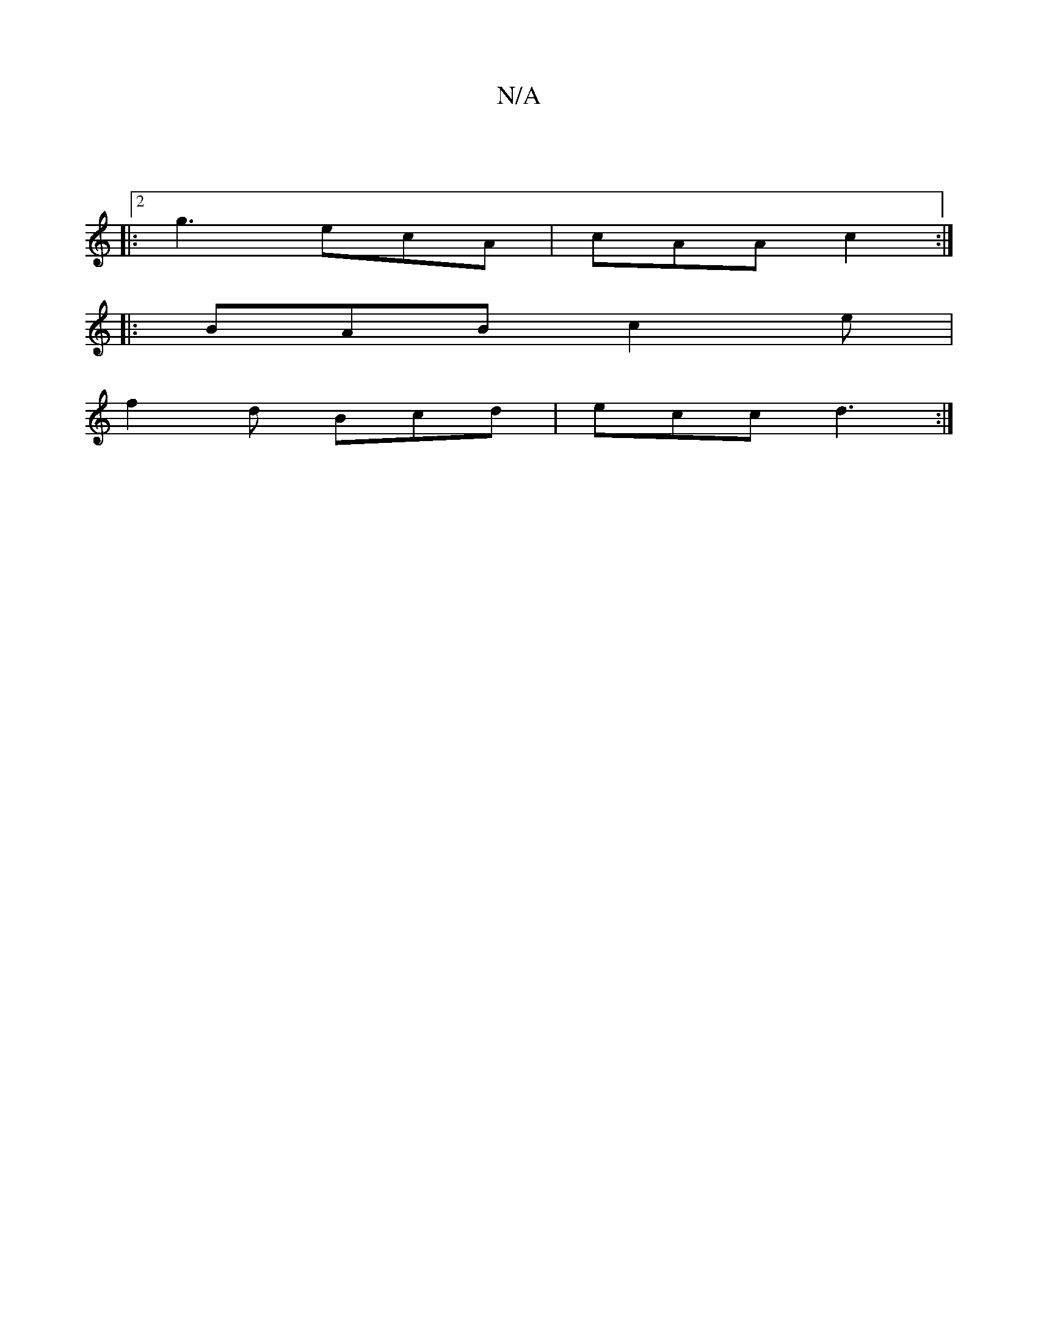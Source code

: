 X:1
T:N/A
M:4/4
R:N/A
K:Cmajor
:|
|:2 g3 ecA | cAA c2 :|
|:BAB c2 e |
f2 d Bcd |ecc d3 :|

B2 ee dBBA | eaag baeg| a3e dBBc|dBAG ~F3G:|2 _Bg g2 | d/c/BAF EA Ac|eA AG cd:|

|:B<B G>A F<DE>^F|
B2 E2 G2-|AA Aa gec|fde d3 |
e2d BAF | G